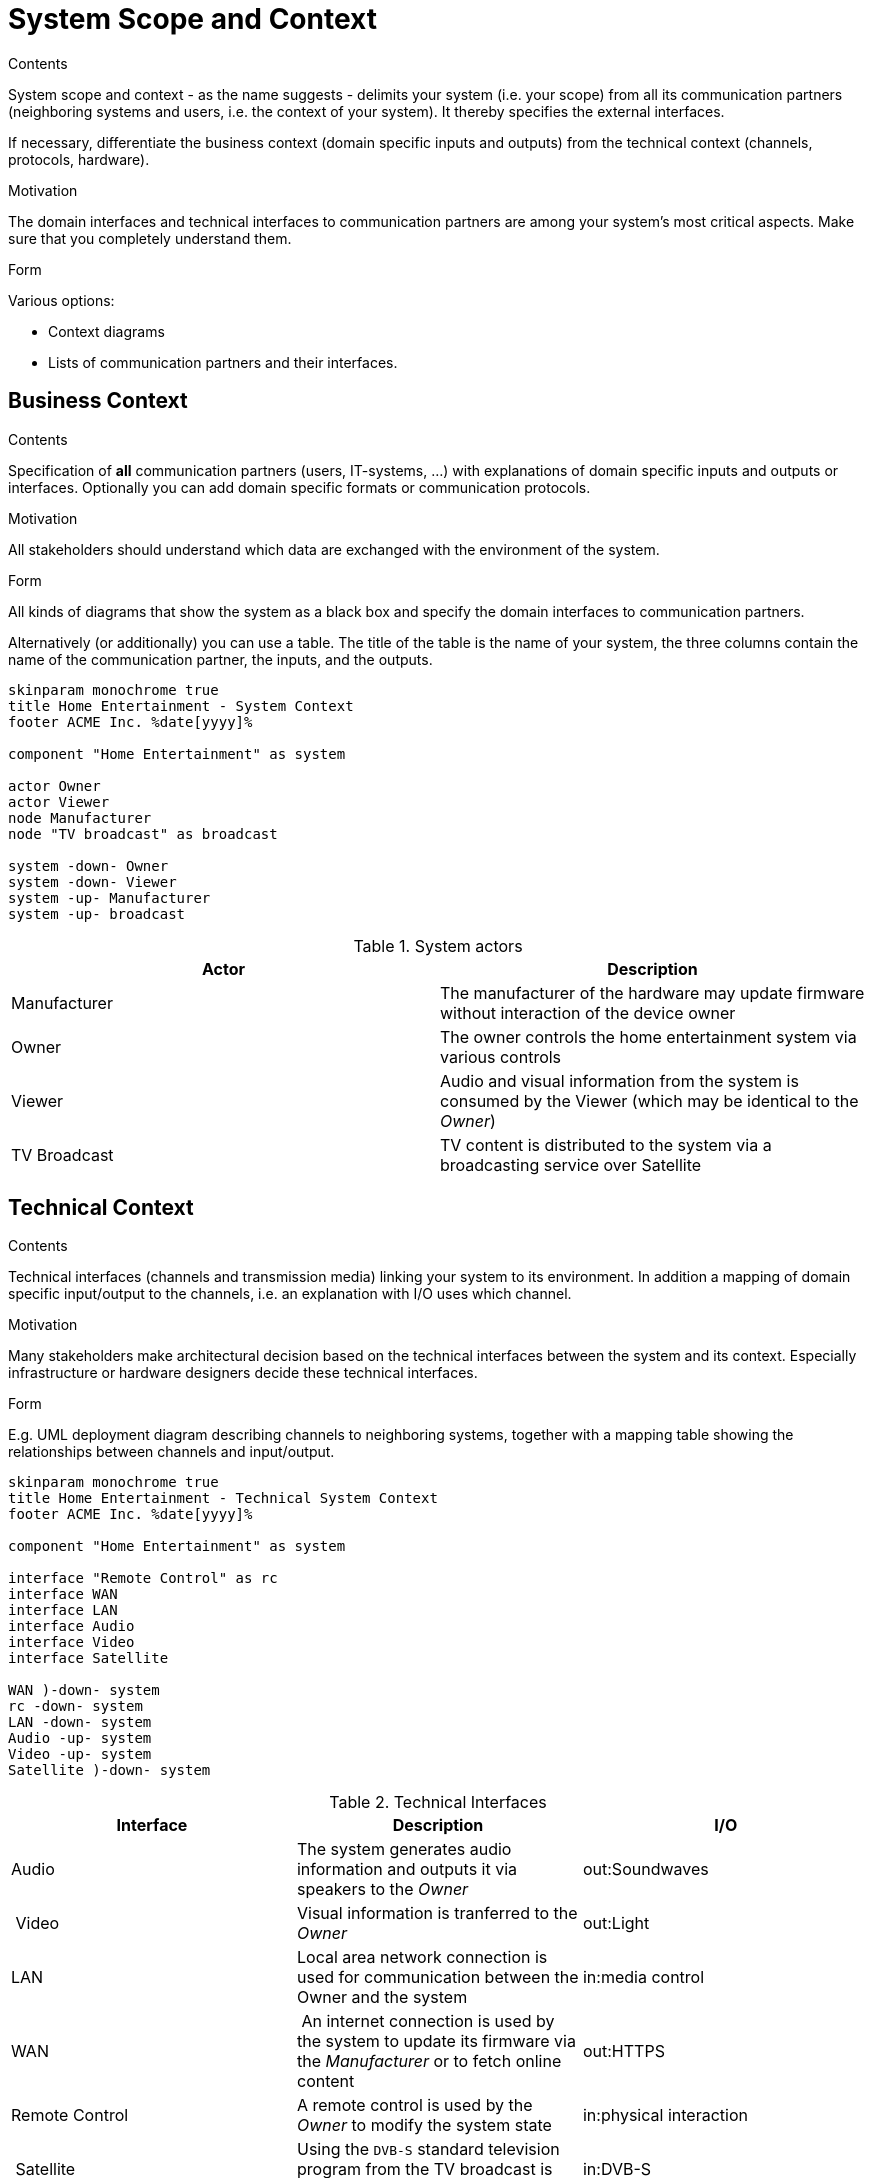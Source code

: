 = System Scope and Context
:plantuml-server-url: http://plantuml.com/plantuml

[.helptext]
****
.Contents
System scope and context - as the name suggests - delimits your system (i.e. your scope) from all its communication partners
(neighboring systems and users, i.e. the context of your system). It thereby specifies the external interfaces.

If necessary, differentiate the business context (domain specific inputs and outputs) from the technical context (channels, protocols, hardware).

.Motivation
The domain interfaces and technical interfaces to communication partners are among your system's most critical aspects. Make sure that you completely understand them.

.Form
Various options:

* Context diagrams
* Lists of communication partners and their interfaces.
****

== Business Context

[.helptext]
****
.Contents
Specification of *all* communication partners (users, IT-systems, ...) with explanations of domain specific inputs and outputs or interfaces.
Optionally you can add domain specific formats or communication protocols.

.Motivation
All stakeholders should understand which data are exchanged with the environment of the system.

.Form
All kinds of diagrams that show the system as a black box and specify the domain interfaces to communication partners.

Alternatively (or additionally) you can use a table.
The title of the table is the name of your system, the three columns contain the name of the communication partner, the inputs, and the outputs.
****

[plantuml, system-context-business, png]
....
skinparam monochrome true
title Home Entertainment - System Context
footer ACME Inc. %date[yyyy]%

component "Home Entertainment" as system

actor Owner
actor Viewer
node Manufacturer
node "TV broadcast" as broadcast

system -down- Owner
system -down- Viewer
system -up- Manufacturer
system -up- broadcast
....

.System actors
[options="header"]
|===
| Actor | Description
| Manufacturer | The manufacturer of the hardware may update firmware without interaction of the device owner
| Owner | The owner controls the home entertainment system via various controls
| Viewer | Audio and visual information from the system is consumed by the Viewer (which may be identical to the _Owner_)
| TV Broadcast | TV content is distributed to the system via a broadcasting service over Satellite
|===

== Technical Context

[.helptext]
****
.Contents
Technical interfaces (channels and transmission media) linking your system to its environment. In addition a mapping of domain specific input/output to the channels, i.e. an explanation with I/O uses which channel.

.Motivation
Many stakeholders make architectural decision based on the technical interfaces between the system and its context. Especially infrastructure or hardware designers decide these technical interfaces.

.Form
E.g. UML deployment diagram describing channels to neighboring systems,
together with a mapping table showing the relationships between channels and input/output.

****


[plantuml, system-context-technical, png]
....
skinparam monochrome true
title Home Entertainment - Technical System Context
footer ACME Inc. %date[yyyy]%

component "Home Entertainment" as system

interface "Remote Control" as rc
interface WAN
interface LAN
interface Audio
interface Video
interface Satellite

WAN )-down- system
rc -down- system
LAN -down- system
Audio -up- system
Video -up- system
Satellite )-down- system
....

.Technical Interfaces
[options="header"]
|===
| Interface | Description | I/O
| Audio | The system generates audio information and outputs it via speakers to the _Owner_ | out:Soundwaves
| Video | Visual information is tranferred to the _Owner_ | out:Light
| LAN | Local area network connection is used for communication between the Owner and the system | in:media control
| WAN | An internet connection is used by the system to update its firmware via the _Manufacturer_ or to fetch online content | out:HTTPS
| Remote Control | A remote control is used by the _Owner_ to modify the system state | in:physical interaction
| Satellite | Using the `DVB-S` standard television program from the TV broadcast is received | in:DVB-S
|===
